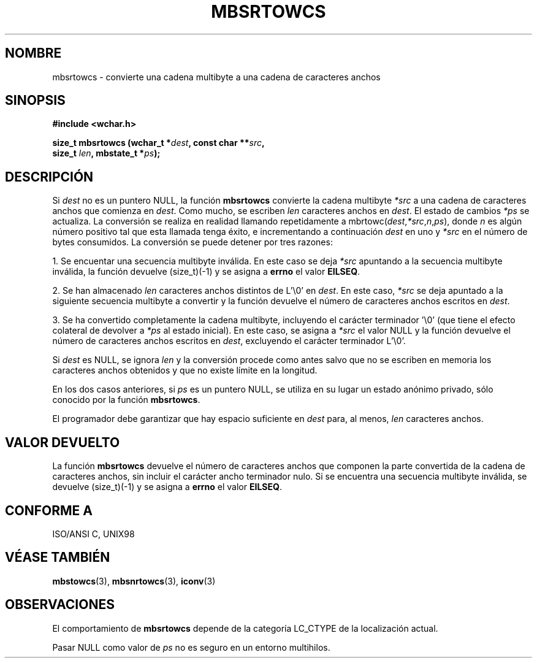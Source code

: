.\" Copyright (c) Bruno Haible <haible@clisp.cons.org>
.\"
.\" This is free documentation; you can redistribute it and/or
.\" modify it under the terms of the GNU General Public License as
.\" published by the Free Software Foundation; either version 2 of
.\" the License, or (at your option) any later version.
.\"
.\" References consulted:
.\"   GNU glibc-2 source code and manual
.\"   Dinkumware C library reference http://www.dinkumware.com/
.\"   OpenGroup's Single Unix specification http://www.UNIX-systems.org/online.html
.\"   ISO/IEC 9899:1999
.\"
.\" Translated Tue Apr 25 2000 by Juan Piernas <piernas@ditec.um.es>
.\"
.TH MBSRTOWCS 3  "25 julio 1999" "GNU" "Manual del Programador de Linux"
.SH NOMBRE
mbsrtowcs \- convierte una cadena multibyte a una cadena de caracteres anchos
.SH SINOPSIS
.nf
.B #include <wchar.h>
.sp
.BI "size_t mbsrtowcs (wchar_t *" dest ", const char **" src ,
.BI "                  size_t " len ", mbstate_t *" ps );
.fi
.SH DESCRIPCIÓN
Si \fIdest\fP no es un puntero NULL, la función \fBmbsrtowcs\fP convierte la
cadena multibyte \fI*src\fP a una cadena de caracteres anchos que comienza
en \fIdest\fP. Como mucho, se escriben \fIlen\fP caracteres anchos en
\fIdest\fP. El estado de cambios \fI*ps\fP se actualiza. La conversión se
realiza en realidad llamando repetidamente a
mbrtowc(\fIdest\fP,\fI*src\fP,\fIn\fP,\fIps\fP), donde \fIn\fP es algún
número positivo tal que esta llamada tenga éxito, e incrementando 
a continuación \fIdest\fP en uno y \fI*src\fP en el número de bytes
consumidos. La conversión se puede detener por tres razones:
.PP
1. Se encuentar una secuencia multibyte inválida. En este caso se deja
\fI*src\fP apuntando a la secuencia multibyte inválida, la función devuelve
(size_t)(-1) y se asigna a \fBerrno\fP el valor \fBEILSEQ\fP.
.PP
2. Se han almacenado \fIlen\fP caracteres anchos distintos de L'\\0' en
\fIdest\fP. En este caso, \fI*src\fP se deja apuntado a la siguiente
secuencia multibyte a convertir y la función devuelve el número de
caracteres anchos escritos en \fIdest\fP.
.PP
3. Se ha convertido completamente la cadena multibyte, incluyendo el
carácter terminador '\\0' (que tiene el efecto colateral de devolver a
\fI*ps\fP al estado inicial). En este caso, se asigna a \fI*src\fP el valor
NULL y la función devuelve el número de caracteres anchos escritos en
\fIdest\fP, excluyendo el carácter terminador L'\\0'.
.PP
Si \fIdest\fP es NULL, se ignora \fIlen\fP y la conversión procede como
antes salvo que no se escriben en memoria los caracteres anchos obtenidos y
que no existe límite en la longitud.
.PP
En los dos casos anteriores, si \fIps\fP es un puntero NULL, se utiliza en
su lugar un estado anónimo privado, sólo conocido por la función
\fBmbsrtowcs\fP.
.PP
El programador debe garantizar que hay espacio suficiente en \fIdest\fP para,
al menos, \fIlen\fP caracteres anchos.
.SH "VALOR DEVUELTO"
La función \fBmbsrtowcs\fP devuelve el número de caracteres anchos que
componen la parte convertida de la cadena de caracteres anchos, sin incluir
el carácter ancho terminador nulo. Si se encuentra una secuencia multibyte
inválida, se devuelve (size_t)(-1) y se asigna a \fBerrno\fP el valor
\fBEILSEQ\fP.
.SH "CONFORME A"
ISO/ANSI C, UNIX98
.SH "VÉASE TAMBIÉN"
.BR mbstowcs "(3), " mbsnrtowcs "(3), " iconv (3)
.SH OBSERVACIONES
El comportamiento de \fBmbsrtowcs\fP depende de la categoría LC_CTYPE de la
localización actual.
.PP
Pasar NULL como valor de \fIps\fP no es seguro en un entorno multihilos.
